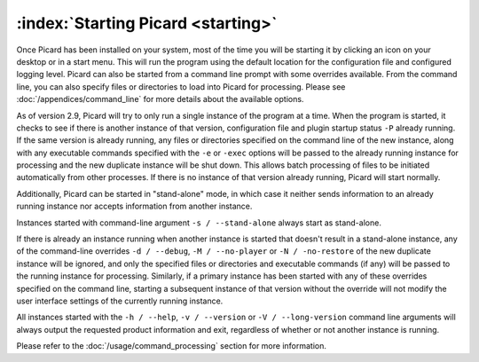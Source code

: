 .. MusicBrainz Picard Documentation Project

:index:`Starting Picard <starting>`
===================================

Once Picard has been installed on your system, most of the time you will be starting it by
clicking an icon on your desktop or in a start menu.  This will run the program using the
default location for the configuration file and configured logging level.  Picard can also
be started from a command line prompt with some overrides available.  From the command line,
you can also specify files or directories to load into Picard for processing.  Please see
:doc:`/appendices/command_line` for more details about the available options.

As of version 2.9, Picard will try to only run a single instance of the program at a time.
When the program is started, it checks to see if there is another instance of that version,
configuration file and plugin startup status ``-P`` already running.  If the same version
is already running, any files or directories specified on the command line of the new
instance, along with any executable commands specified with the ``-e`` or ``-exec`` options
will be passed to the already running instance for processing and the new duplicate instance
will be shut down.  This allows batch processing of files to be initiated automatically from
other processes.  If there is no instance of that version already running, Picard will start
normally.

Additionally, Picard can be started in "stand-alone" mode, in which case it neither sends
information to an already running instance nor accepts information from another instance.

Instances started with command-line argument ``-s / --stand-alone`` always start as stand-alone.

If there is already an instance running when another instance is started that doesn't result in a
stand-alone instance, any of the command-line overrides ``-d / --debug``, ``-M / --no-player``
or ``-N / -no-restore`` of the new duplicate instance will be ignored, and only the specified
files or directories and executable commands (if any) will be passed to the running instance for
processing.  Similarly, if a primary instance has been started with any of these overrides
specified on the command line, starting a subsequent instance of that version without the override
will not modify the user interface settings of the currently running instance.

All instances started with the ``-h / --help``, ``-v / --version`` or ``-V / --long-version``
command line arguments will always output the requested product information and exit, regardless of
whether or not another instance is running.

Please refer to the :doc:`/usage/command_processing` section for more information.

.. raw:: latex

   \clearpage
